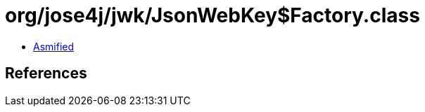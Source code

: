 = org/jose4j/jwk/JsonWebKey$Factory.class

 - link:JsonWebKey$Factory-asmified.java[Asmified]

== References

